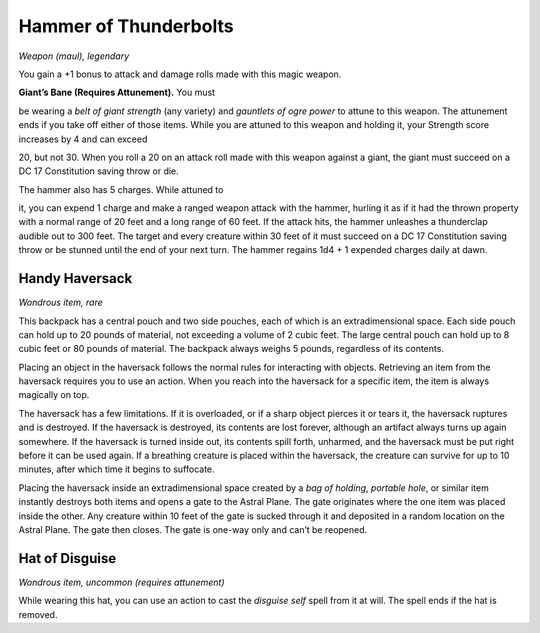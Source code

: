 
.. _srd:hammer-of-thunderbolts:

Hammer of Thunderbolts
------------------------------------------------------


*Weapon (maul), legendary*

You gain a +1 bonus to attack and damage rolls made with this magic
weapon.

**Giant’s Bane (Requires Attunement).** You must

be wearing a *belt of giant strength* (any variety) and *gauntlets of
ogre power* to attune to this weapon. The attunement ends if you take
off either of those items. While you are attuned to this weapon and
holding it, your Strength score increases by 4 and can exceed

20, but not 30. When you roll a 20 on an attack roll made with this
weapon against a giant, the giant must succeed on a DC 17 Constitution
saving throw or die.

The hammer also has 5 charges. While attuned to

it, you can expend 1 charge and make a ranged weapon attack with the
hammer, hurling it as if it had the thrown property with a normal range
of 20 feet and a long range of 60 feet. If the attack hits, the hammer
unleashes a thunderclap audible out to 300 feet. The target and every
creature within 30 feet of it must succeed on a DC 17 Constitution
saving throw or be stunned until the end of your next turn. The hammer
regains 1d4 + 1 expended charges daily at dawn.

Handy Haversack
^^^^^^^^^^^^^^^

*Wondrous item, rare*

This backpack has a central pouch and two side pouches, each of which is
an extradimensional space. Each side pouch can hold up to 20 pounds of
material, not exceeding a volume of 2 cubic feet. The large central
pouch can hold up to 8 cubic feet or 80 pounds of material. The backpack
always weighs 5 pounds, regardless of its contents.

Placing an object in the haversack follows the normal rules for
interacting with objects. Retrieving an item from the haversack requires
you to use an action. When you reach into the haversack for a specific
item, the item is always magically on top.

The haversack has a few limitations. If it is overloaded, or if a sharp
object pierces it or tears it, the haversack ruptures and is destroyed.
If the haversack is destroyed, its contents are lost forever, although
an artifact always turns up again somewhere. If the haversack is turned
inside out, its contents spill forth, unharmed, and the haversack must
be put right before it can be used again. If a breathing creature is
placed within the haversack, the creature can survive for up to 10
minutes, after which time it begins to suffocate.

Placing the haversack inside an extradimensional space created by a *bag
of holding*, *portable hole*, or similar item instantly destroys both
items and opens a gate to the Astral Plane. The gate originates where
the one item was placed inside the other. Any creature within 10 feet of
the gate is sucked through it and deposited in a random location on the
Astral Plane. The gate then closes. The gate is one-­way only and can’t
be reopened.

Hat of Disguise
^^^^^^^^^^^^^^^

*Wondrous item, uncommon (requires attunement)*

While wearing this hat, you can use an action to cast the *disguise
self* spell from it at will. The spell ends if the hat is removed.

